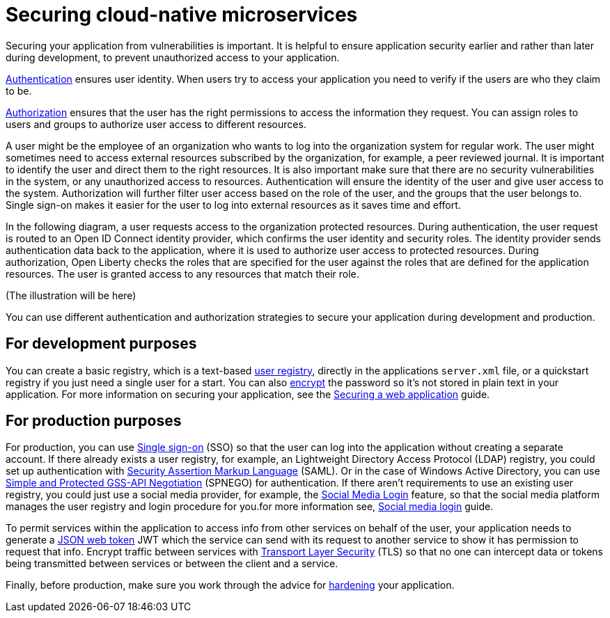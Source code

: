 // Copyright (c) 2019 IBM Corporation and others.
// Licensed under Creative Commons Attribution-NoDerivatives
// 4.0 International (CC BY-ND 4.0)
//   https://creativecommons.org/licenses/by-nd/4.0/
//
// Contributors:
//     IBM Corporation
//
:page-description: MicroProfile helps developers to design and implement cloud-native applications that follow the twelve-factor methodology using microservices.
:seo-title: Designing cloud-native microservices
:seo-description: MicroProfile helps developers to design and implement cloud-native applications that follow the twelve-factor methodology using microservices.
:page-layout: general-reference
:page-type: general
= Securing cloud-native microservices

Securing your application from vulnerabilities is important.
It is helpful to ensure application security earlier and rather than later during development, to prevent  unauthorized access to your application.

xref:authentication.adoc[Authentication] ensures  user identity.
When users try to access your application you need to verify if the users are who they claim to be.

xref:authorization.adoc[Authorization] ensures that the user has the right permissions to access the information they request.
You can assign roles to users and groups to authorize user access to different resources.

A user might be the employee of an organization who wants to log into the organization system for regular work.
The user might sometimes need to access external resources subscribed by the organization, for example, a peer reviewed journal.
It is important to identify the user and direct them to the right resources.
It is also important make sure that there are no security vulnerabilities in the system, or any unauthorized access to resources.
Authentication will ensure the identity of the user and give user access to the system.
Authorization will further filter user access based on the role of the user, and the groups that the user belongs to.
Single sign-on makes it easier for the user to log into external resources as it saves time and effort.

In the following diagram, a user requests access to the organization protected resources.
During authentication, the user request is routed to an Open ID Connect identity provider, which confirms the user identity and security roles. 
The identity provider sends authentication data back to the application, where it is used to authorize user access to protected resources.
During authorization, Open Liberty checks the roles that are specified for the user against the roles that are defined for the application resources. The user is granted access to any resources that match their role.

(The illustration will be here)

You can use different authentication and authorization strategies to secure your application during development and production.

== For development purposes

You can create a basic registry, which is a text-based xref:user-registries-application-security.adoc#_basic_user_registries_for_application_development[user registry], directly in the applications `server.xml` file, or a quickstart registry if you just need a single user for a start.
You can also xref:password-encryption.adoc[encrypt] the password so it's not stored in plain text in your application. For more information on securing your application, see the link:/guides/security-intro.html[Securing a web application] guide.


== For production purposes

For production, you can use xref:single-sign-on.adoc[Single sign-on] (SSO) so that the user can log into the application without creating a separate account.
If there already exists a user registry, for example, an Lightweight Directory Access Protocol (LDAP) registry, you could set up authentication with xref:single-sign-on.adoc#_saml[Security Assertion Markup Language] (SAML).
Or in the case of  Windows Active Directory, you can use xref:single-sign-on.adoc#_spnego[Simple and Protected GSS-API Negotiation] (SPNEGO) for authentication.
If there aren't requirements to use an existing user registry, you could just use a social media provider, for example, the xref:single-sign-on.adoc#_social_media_login[Social Media Login] feature, so that the social media platform manages the user registry and login procedure for you.for more information see, link:/guides/social-media-login.html[Social media login] guide.

To permit services within the application to access info from other services on behalf of the user, your application needs to generate a link:/guides/microprofile-jwt.html[JSON web token] JWT which the service can send with its request to another service to show it has permission to request that info.
Encrypt traffic between services with xref:secure-communication-tls.adoc[Transport Layer Security] (TLS) so that no one can intercept data or tokens being transmitted between services or between the client and a service.

Finally, before production, make sure you work through the advice for xref:security-hardening.adoc[hardening] your application.

